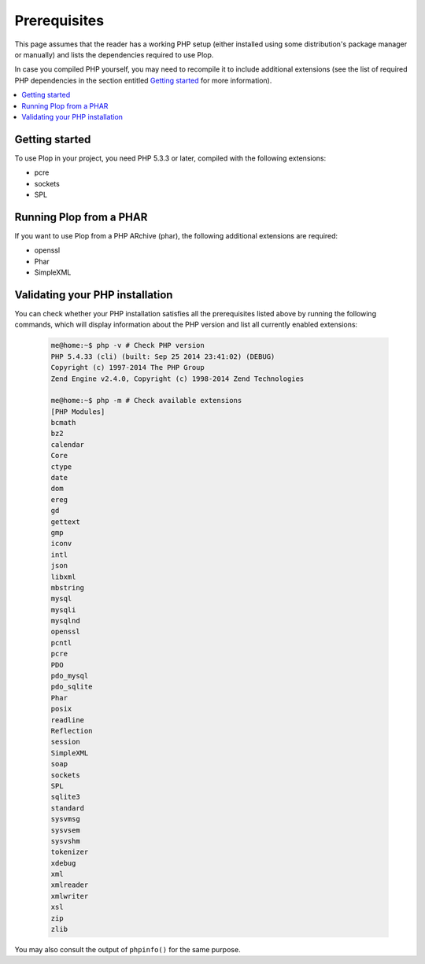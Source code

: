 ..  _`prerequisites`:

Prerequisites
=============

This page assumes that the reader has a working PHP setup (either installed
using some distribution's package manager or manually) and lists
the dependencies required to use Plop.

In case you compiled PHP yourself, you may need to recompile it to include
additional extensions (see the list of required PHP dependencies in the section
entitled `Getting started`_ for more information).

..  contents:: :local:


Getting started
---------------

To use Plop in your project, you need PHP 5.3.3 or later, compiled with the
following extensions:

-   pcre
-   sockets
-   SPL


Running Plop from a PHAR
------------------------

If you want to use Plop from a PHP ARchive (phar), the following additional
extensions are required:

-   openssl
-   Phar
-   SimpleXML


Validating your PHP installation
--------------------------------

You can check whether your PHP installation satisfies all the prerequisites
listed above by running the following commands, which will display information
about the PHP version and list all currently enabled extensions:

    ..  sourcecode:: console

        me@home:~$ php -v # Check PHP version
        PHP 5.4.33 (cli) (built: Sep 25 2014 23:41:02) (DEBUG)
        Copyright (c) 1997-2014 The PHP Group
        Zend Engine v2.4.0, Copyright (c) 1998-2014 Zend Technologies

        me@home:~$ php -m # Check available extensions
        [PHP Modules]
        bcmath
        bz2
        calendar
        Core
        ctype
        date
        dom
        ereg
        gd
        gettext
        gmp
        iconv
        intl
        json
        libxml
        mbstring
        mysql
        mysqli
        mysqlnd
        openssl
        pcntl
        pcre
        PDO
        pdo_mysql
        pdo_sqlite
        Phar
        posix
        readline
        Reflection
        session
        SimpleXML
        soap
        sockets
        SPL
        sqlite3
        standard
        sysvmsg
        sysvsem
        sysvshm
        tokenizer
        xdebug
        xml
        xmlreader
        xmlwriter
        xsl
        zip
        zlib

You may also consult the output of ``phpinfo()`` for the same purpose.


..  |---| unicode:: U+02014 .. em dash
    :trim:

.. vim: ts=4 et
